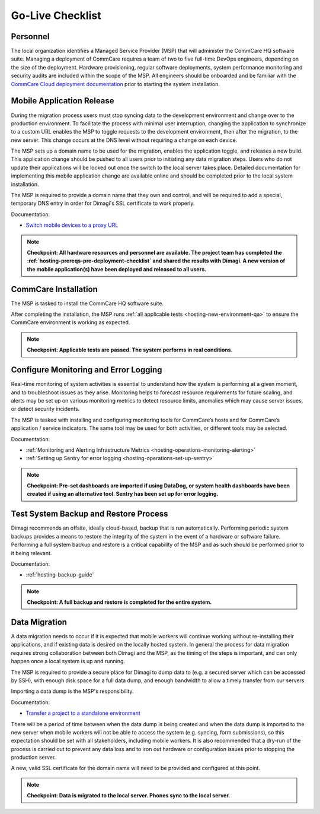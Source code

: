 Go-Live Checklist
=================

Personnel 
---------

The local organization identifies a Managed Service Provider (MSP) that
will administer the CommCare HQ software suite. Managing a deployment of
CommCare requires a team of two to five full-time DevOps engineers,
depending on the size of the deployment. Hardware provisioning, regular
software deployments, system performance monitoring and security audits
are included within the scope of the MSP. All engineers should be
onboarded and be familiar with the
`CommCare Cloud deployment documentation`_ prior to starting the system
installation. 


Mobile Application Release
--------------------------

During the migration process users must stop syncing data to the
development environment and change over to the production environment.
To facilitate the process with minimal user interruption, changing the
application to synchronize to a custom URL enables the MSP to toggle
requests to the development environment, then after the migration, to
the new server. This change occurs at the DNS level without requiring a
change on each device. 

The MSP sets up a domain name to be used for the migration, enables the
application toggle, and releases a new build. This application change
should be pushed to all users prior to initiating any data migration
steps. Users who do not update their applications will be locked out
once the switch to the local server takes place. Detailed documentation
for implementing this mobile application change are available online and
should be completed prior to the local system installation. 

The MSP is required to provide a domain name that they own and control,
and will be required to add a special, temporary DNS entry in order for
Dimagi's SSL certificate to work properly.

Documentation:

* `Switch mobile devices to a proxy URL`_

.. note::
   **Checkpoint: All hardware resources and personnel are available. The
   project team has completed the
   :ref:`hosting-prereqs-pre-deployment-checklist` and shared the
   results with Dimagi. A new version of the mobile application(s) have
   been deployed and released to all users.**


CommCare Installation
---------------------

The MSP is tasked to install the CommCare HQ software suite.

After completing the installation, the MSP runs
:ref:`all applicable tests <hosting-new-environment-qa>` to ensure the
CommCare environment is working as expected. 

.. note::
   **Checkpoint:  Applicable tests are passed. The system performs in
   real conditions.**


Configure Monitoring and Error Logging
--------------------------------------

Real-time monitoring of system activities is essential to understand how
the system is performing at a given moment, and to troubleshoot issues
as they arise. Monitoring helps to forecast resource requirements for
future scaling, and alerts may be set up on various monitoring metrics
to detect resource limits, anomalies which may cause server issues, or
detect security incidents. 

The MSP is tasked with installing and configuring monitoring tools for
CommCare’s hosts and for CommCare’s application / service indicators.
The same tool may be used for both activities, or different tools may be
selected.

Documentation:

* :ref:`Monitoring and Alerting Infrastructure Metrics <hosting-operations-monitoring-alerting>`
* :ref:`Setting up Sentry for error logging <hosting-operations-set-up-sentry>`

.. note::
   **Checkpoint: Pre-set dashboards are imported if using DataDog, or
   system health dashboards have been created if using an alternative
   tool. Sentry has been set up for error logging.**


Test System Backup and Restore Process
--------------------------------------

Dimagi recommends an offsite, ideally cloud-based, backup that is run
automatically. Performing periodic system backups provides a means to
restore the integrity of the system in the event of a hardware or
software failure. Performing a full system backup and restore is a
critical capability of the MSP and as such should be performed prior to
it being relevant.

Documentation:

* :ref:`hosting-backup-guide`

.. note::
   **Checkpoint: A full backup and restore is completed for the entire
   system.**


Data Migration
--------------

A data migration needs to occur if it is expected that mobile workers
will continue working without re-installing their applications, and if
existing data is desired on the locally hosted system. In general the
process for data migration requires strong collaboration between both
Dimagi and the MSP, as the timing of the steps is important, and can
only happen once a local system is up and running.

The MSP is required to provide a secure place for Dimagi to dump data to
(e.g. a secured server which can be accessed by SSH), with enough disk
space for a full data dump, and enough bandwidth to allow a timely
transfer from our servers

Importing a data dump is the MSP's responsibility.

Documentation:

* `Transfer a project to a standalone environment`_

There will be a period of time between when the data dump is being
created and when the data dump is imported to the new server when mobile
workers will not be able to access the system (e.g. syncing, form
submissions), so this expectation should be set with all stakeholders,
including mobile workers. It is also recommended that a dry-run of the
process is carried out to prevent any data loss and to iron out hardware
or configuration issues prior to stopping the production server.

A new, valid SSL certificate for the domain name will need to be
provided and configured at this point.

.. note::
   **Checkpoint: Data is migrated to the local server. Phones sync to
   the local server.**


.. _CommCare Cloud deployment documentation: https://commcare-cloud.readthedocs.io/en/latest/index.html
.. _Switch mobile devices to a proxy URL: https://github.com/dimagi/commcare-cloud/blob/master/docs/howto/transfer-domain.md
.. _Transfer a project to a standalone environment: https://github.com/dimagi/commcare-cloud/blob/master/docs/howto/transfer-domain.md
